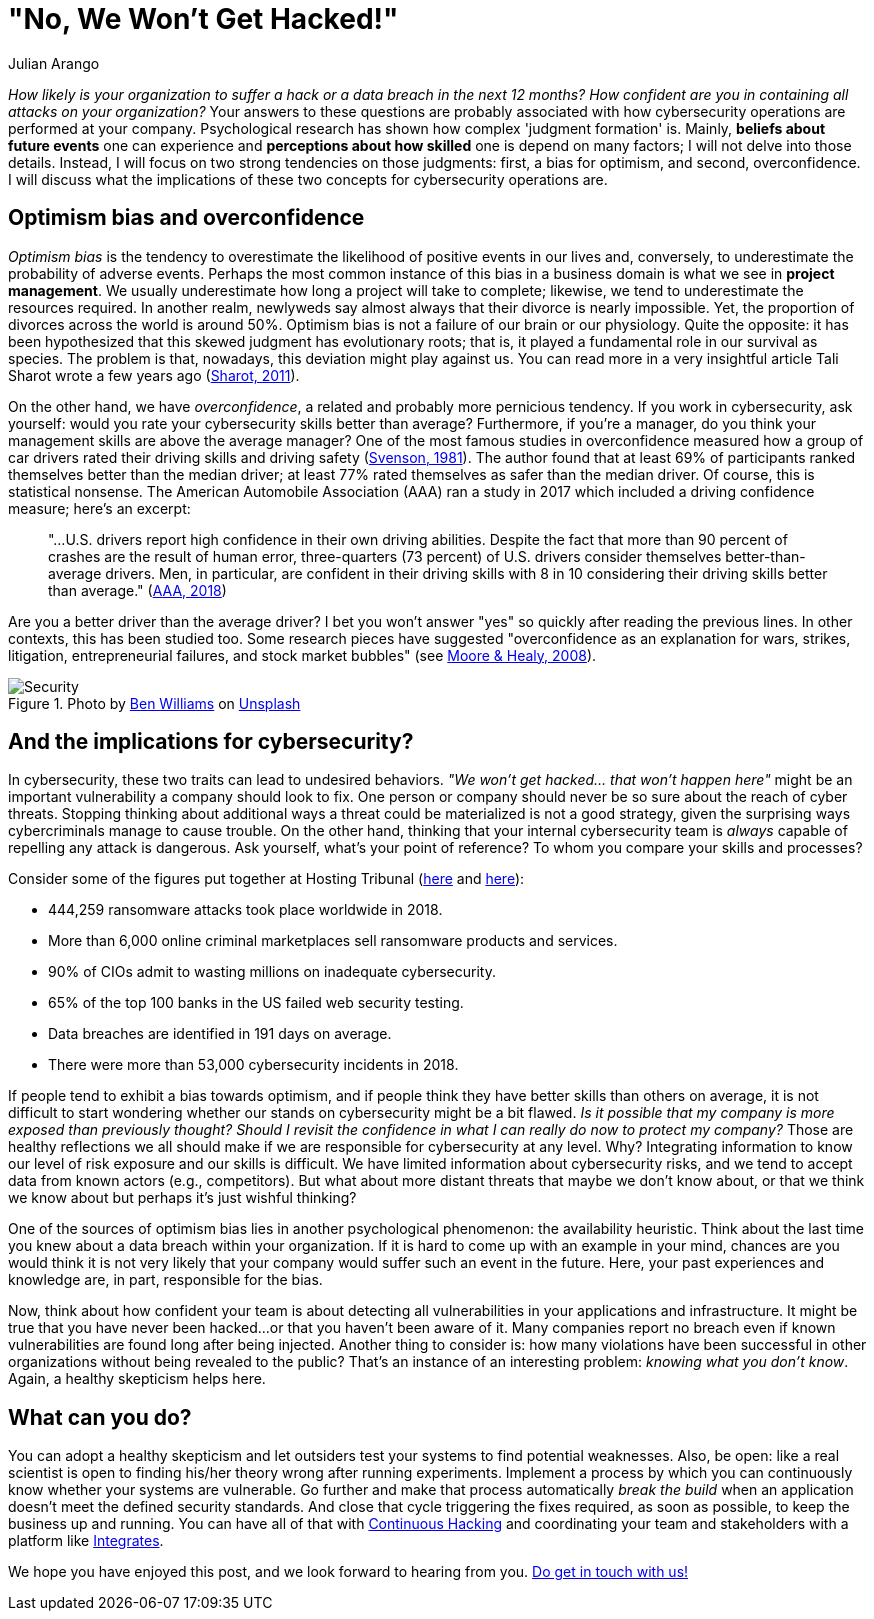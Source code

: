 :slug: optimism-bias/
:date: 2020-10-07
:subtitle: And, "of course, I can always protect my company."
:category: philosophy
:tags: cybersecurity, mistake, risk, business, company, hacking
:image: cover.png
:alt: Photo by Charles Deluvio on Unsplash
:description: In cybersecurity, optimism bias and overconfidence can have pervasive consequences. I discuss them in this post.
:keywords: Cybersecurity, Mistake, Risk, Optimism, Bias, Overconfidence, Ethical Hacking, Pentesting
:author: Julian Arango
:writer: jarango
:name: Julian Arango
:about1: Behavioral strategist
:about2: Data scientist in training.
:source: https://unsplash.com/photos/9BXL-Vn22Do

= "No, We Won't Get Hacked!"

_How likely is your organization to suffer a hack
or a data breach in the next 12 months?
How confident are you in containing all attacks on your organization?_
Your answers to these questions are probably associated
with how cybersecurity operations are performed at your company.
Psychological research has shown how complex 'judgment formation' is.
Mainly, *beliefs about future events* one can experience
and *perceptions about how skilled* one is depend on many factors;
I will not delve into those details.
Instead, I will focus on two strong tendencies on those judgments:
first, a bias for optimism, and second, overconfidence.
I will discuss what the implications of these two concepts
for cybersecurity operations are.

== Optimism bias and overconfidence

_Optimism bias_ is the tendency to overestimate
the likelihood of positive events in our lives and, conversely,
to underestimate the probability of adverse events.
Perhaps the most common instance of this bias in a business domain
is what we see in *project management*.
We usually underestimate how long a project will take to complete;
likewise, we tend to underestimate the resources required.
In another realm, newlyweds say almost always
that their divorce is nearly impossible.
Yet, the proportion of divorces across the world is around 50%.
Optimism bias is not a failure of our brain or our physiology.
Quite the opposite: it has been hypothesized
that this skewed judgment has evolutionary roots;
that is, it played a fundamental role in our survival as species.
The problem is that, nowadays, this deviation might play against us.
You can read more in a very insightful article
Tali Sharot wrote a few years ago (link:https://www.sciencedirect.com/science/article/pii/S0960982211011912[Sharot, 2011]).

On the other hand, we have _overconfidence_,
a related and probably more pernicious tendency.
If you work in cybersecurity, ask yourself:
would you rate your cybersecurity skills better than average?
Furthermore, if you're a manager,
do you think your management skills are above the average manager?
One of the most famous studies in overconfidence
measured how a group of car drivers
rated their driving skills and driving safety (link:https://www.gwern.net/docs/psychology/1981-svenson.pdf[Svenson, 1981]).
The author found that at least 69% of participants
ranked themselves better than the median driver;
at least 77% rated themselves as safer than the median driver.
Of course, this is statistical nonsense.
The American Automobile Association (AAA) ran a study in 2017
which included a driving confidence measure; here's an excerpt:
[quote]
"...U.S. drivers report high confidence in their own driving abilities.
Despite the fact that more than 90 percent of crashes
are the result of human error,
three-quarters (73 percent) of U.S. drivers
consider themselves better-than-average drivers.
Men, in particular, are confident in their driving skills
with 8 in 10 considering their driving skills
better than average." (link:https://newsroom.aaa.com/2018/01/americans-willing-ride-fully-self-driving-cars/[AAA, 2018])

Are you a better driver than the average driver?
I bet you won't answer "yes" so quickly after reading the previous lines.
In other contexts, this has been studied too.
Some research pieces have suggested
"overconfidence as an explanation for wars, strikes, litigation,
entrepreneurial failures, and stock market bubbles"
(see link:https://www.asc.ohio-state.edu/economics/healy/papers/Moore_Healy-TroubleWithOverconfidence.pdf[Moore & Healy, 2008]).

.Photo by link:https://unsplash.com/@d_one?utm_source=unsplash&utm_medium=referral&utm_content=creditCopyText[Ben Williams] on link:https://unsplash.com/s/photos/animal-security?utm_source=unsplash&utm_medium=referral&utm_content=creditCopyText[Unsplash]
image::security.png[Security]

== And the implications for cybersecurity?

In cybersecurity, these two traits can lead to undesired behaviors.
_"We won't get hacked… that won't happen here"_
might be an important vulnerability a company should look to fix.
One person or company should never be so sure about the reach of cyber threats.
Stopping thinking about additional ways a threat could be materialized
is not a good strategy, given the surprising ways
cybercriminals manage to cause trouble.
On the other hand, thinking that your internal cybersecurity team
is _always_ capable of repelling any attack is dangerous.
Ask yourself, what's your point of reference?
To whom you compare your skills and processes?

Consider some of the figures put together
at Hosting Tribunal (link:https://hostingtribunal.com/blog/hacking-statistics/#gref[here] and link:https://hostingtribunal.com/blog/cybersecurity-statistics/[here]):

- 444,259 ransomware attacks took place worldwide in 2018.

- More than 6,000 online criminal marketplaces sell ransomware products and services.

- 90% of CIOs admit to wasting millions on inadequate cybersecurity.

- 65% of the top 100 banks in the US failed web security testing.

- Data breaches are identified in 191 days on average.

- There were more than 53,000 cybersecurity incidents in 2018.

If people tend to exhibit a bias towards optimism,
and if people think they have better skills than others on average,
it is not difficult to start wondering
whether our stands on cybersecurity might be a bit flawed.
_Is it possible that my company is more exposed than previously thought?_
_Should I revisit the confidence
in what I can really do now to protect my company?_
Those are healthy reflections we all should make
if we are responsible for cybersecurity at any level.
Why? Integrating information to know
our level of risk exposure and our skills is difficult.
We have limited information about cybersecurity risks,
and we tend to accept data from known actors (e.g., competitors).
But what about more distant threats that maybe we don't know about,
or that we think we know about but perhaps it's just wishful thinking?

One of the sources of optimism bias
lies in another psychological phenomenon: the availability heuristic.
Think about the last time you knew
about a data breach within your organization.
If it is hard to come up with an example in your mind,
chances are you would think it is not very likely
that your company would suffer such an event in the future.
Here, your past experiences and knowledge are,
in part, responsible for the bias.

Now, think about how confident your team is
about detecting all vulnerabilities in your applications and infrastructure.
It might be true that you have never been hacked...
or that you haven't been aware of it.
Many companies report no breach
even if known vulnerabilities are found long after being injected.
Another thing to consider is:
how many violations have been successful in other organizations
without being revealed to the public?
That's an instance of an interesting problem: _knowing what you don't know_.
Again, a healthy skepticism helps here.

== What can you do?

You can adopt a healthy skepticism
and let outsiders test your systems to find potential weaknesses.
Also, be open: like a real scientist is open to finding
his/her theory wrong after running experiments.
Implement a process by which you can continuously know
whether your systems are vulnerable.
Go further and make that process automatically _break the build_
when an application doesn't meet the defined security standards.
And close that cycle triggering the fixes required, as soon as possible,
to keep the business up and running.
You can have all of that with link:../../services/continuous-hacking/[Continuous Hacking]
and coordinating your team and stakeholders
with a platform like link:../../products/integrates/[Integrates].

We hope you have enjoyed this post,
and we look forward to hearing from you.
link:../../contact-us/[Do get in touch with us!]
